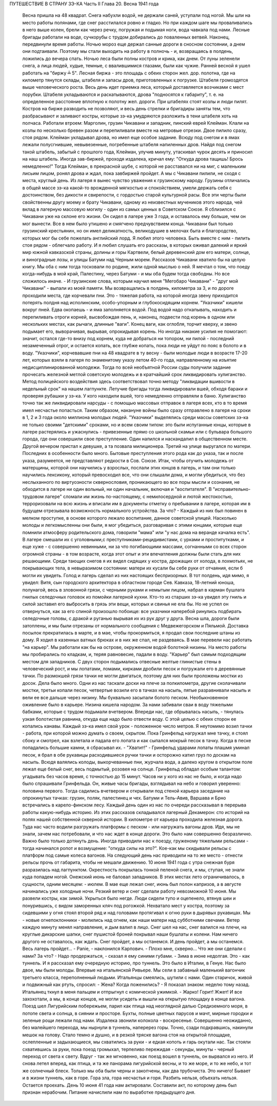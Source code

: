 ПУТЕШЕСТВИЕ В СТРАНУ ЗЭ-КА
Часть II
Глава 20.  Весна 1941 года

     Весна пришла на 48 квадрат. Снега набухли водой, не держали саней, уступали под ногой. Мы шли на место работы полянами, где снег расстилался ровно и гладко. Но при каждом шаге мы проваливались в него выше колен, брели как через речку, погружая и подымая ноги, вода чавкала под нами. Лесные бригады работали на воде, сучкорубы с трудом добирались до поваленных ветвей. Наконец, передвинули время работы.
     Ночью мороз еще держал санные дороги в сносном состоянии, а днем они подтаивали. Поэтому мы стали выходить на работу в полночь - и, возвращаясь в полдень, ложились до вечера спать. Ночью леса были полны костров и крика, как днем. От луны зеленели снега, а лица людей, худые, темные, с ввалившимися глазами, были как чужие.
     Ранней весной я ушел работать на "биржу ╧ 5". Лесная биржа - это площадь с обеих сторон жел. дор. полотна, где на километр тянутся склады, штабеля и запасы дров, приготовленных к погрузке. Штабеля громоздятся выше человеческого роста. Весь день идет приемка леса, который доставляется возчиками с мест порубки. Штабеля укладываются и раскатываются, дрова "подносятся к габариту", т. е. на определенное расстояние вплотную к полотну жел. дороги. При штабелях стоят козлы и люди пилят. Костров на бирже разводить не позволяют, и весь день стрелки и бригадиры заняты тем, что разбрасывают и заливают костры, которые зэ-ка умудряются разложить в тени штабеля хоть на полчаса.
     Работали втроем: Марголин, грузин Чикавани и западник, пинский еврей Клейман. Клали на козлы по несколько бревен разом и перепиливали вместе на метровые отрезки. Двое пилило сразу, стоя рядом. Клейман укладывал дрова, но имел еще особое задание. Всюду под снегом и в ямах лежали полусгнившие, невывезенные, погребенные штабеля напиленных дров. Найдя под снегом такой штабель, забытый с прошлого года, Клейман, улучив минуту, утаскивал чурок десять и приносил на наш штабель. Иногда зав-биржей, проходя издалека, кричал ему: "Откуда дрова тащишь! Брось немедленно!" Тогда Клейман, в прекрасной шубе, с которой не расставался ни на миг, с маленьким лисьим лицом, ронял дрова и ждал, пока завбиржей пройдет. А мы с Чикавани пилили, не сходя с места, круглый день.
     Из лагеря я вынес чувство уважения к грузинскому народу. Грузины отличались в общей массе зэ-ка какой-то врожденной мягкостью и спокойствием, умели держать себя с достоинством, без дикости и свирепости, с гордостью старой культурной расы. Все эти черты были свойственны другу моему и брату Чикавани, одному из неизвестных мучеников этого народа, чей вклад в лагерную массовую могилу - один из самых ценных в Советском Союзе. Я сблизился с Чикавани уже на склоне его жизни. Он сидел в лагере уже 3 года, и оставалось ему больше, чем он мог вынести. Все в нем было утишено и смягчено предчувствием конца. Чикавани был только грузинский крестьянин, но он имел деликатность, великодушие в мелочах быта и благородство, которых мог бы себе пожелать английский лорд. Я любил этого человека. Быть вместе с ним - пилить стоя рядом - облегчало работу. И я любил слушать его рассказы, в которых оживал далекий и яркий мир южной кавказской страны, долины и горы Картвели, белый деревенский дом его матери, солнце, и виноградные лозы, и улицы Батуми над Черным морем.
     Рассказов Чикавани хватило бы на целую книгу. Мы оба с ним тогда тосковали по родине, жили одной мыслью о ней. Я мечтал о том, что поеду когда-нибудь в мой край, Палестину, через Батуми - и мы оба будем тогда свободны. Но все сложилось иначе. - И грузинские слова, которым научил меня "Мегобаро Чикавани" - "друг мой Чикавани" - выпали из моей памяти.
     Мы возвращались в полдень, километра за 3, и по дороге проходили места, где корчевали пни. Это - тяжелая работа, на которой иногда звену приходится потерять полдня над исполинским, особо-упорным и глубокосидящим корнем. "Указчики" кишели вокруг пней. Едва окопаешь - и яма заполняется водой. Под водой надо откапывать, находить и перепиливать отроги корней, высвобождая пень, и, наконец, подвести под корень в одном или нескольких местах, как рычаги, длинные "ваги". Конец ваги, как оглобля, торчит кверху, и звено подымает его, выворачивая, вырывая, опрокидывая корень. Но иногда никакие усилия не помогают: значит, остался где-то внизу под корнем, куда не добраться ни топором, ни пилой - последний незамеченный отрог, и остается копать, все глубже копать, пока люди не уйдут по пояс в болото и в воду.
     "Указчики", корчевавшие пни на 48 квадрате в ту весну - были молодые люди в возрасте 17-20 лет, которых взяли в лагеря по знаменитому указу летом 40-го года, направленному на изъятие недисциплинированной молодежи. Тогда по всей необъятной России суды получили задание прочесать железной метлой советскую молодежь и в кратчайший срок ликвидировать хулиганство. Метод полицейского воздействия здесь соответствовал точно методу "ликвидации вшивости в недельный срок" на нашем лагпункте. Летучие бригады тогда ликвидировали вшей, обходя бараки и проверяя рубашки у зэ-ка. У кого находили вшей, того немедленно отправляли в баню. Хулиганство точно так же ликвидировали нарсуды - с помощью массовых отправок в лагеря всех, кто в то время имел несчастье попасться. Таким образом, накануне войны было сразу отправлено в лагеря на сроки в 1, 2 и 3 года около миллиона молодых людей.
     "Указчики" выделялись среди массы советских зэ-ка не только своими "детскими" сроками, но и всем своим типом: это были испуганные юнцы, которые в лагере растерялись и ужаснулись - привезенные прямо со школьной скамьи или с бульвара большого города, где они совершили свое преступление. Один напился и наскандалил в общественном месте. Другой вечером пристал к девушке, а та позвала милиционера. Третий на улице выругался по матери. Последних в особенности было много. Бытовые преступления этого рода как до указа, так и после указа, разумеется, не представляют редкости в Сов. Союзе. Итак, чтобы отучить молодежь от матерщины, которой они научились у взрослых, послали этих юнцов в лагерь, и там они только научились лексикону, который превосходил все, что они слышали дома, и могли убедиться, что без неслыханного по виртуозности сквернословия, проникающего во все поры мысли и сознания, не обходится в лагере ни один вольный, ни один начальник, включая и "воспитателя". В "исправительно-трудовом лагере" сломали им жизнь по-настоящему, с немилосердной и лютой жестокостью, терроризовали на всю жизнь и вписали им в документы отметку о пребывании в лагере, которая им в будущем отрезывала возможность нормального устройства. За что? - Каждый из них был повинен в мелком проступке, в основе которого лежало воспитание, данное советской улицей. Насколько молоды и легкомысленны они были, я мог убедиться, разговаривая с этими юнцами, которые еще помнили атмосферу родительского дома, говорили "мама" или "у нас дома на веранде качалка есть". В лагере смешали их с уголовными,с преступниками-рецидивистами, с урками и проститутками, и еще хуже - с совершенно невинными, ни за что погибающими массами, согнанными со всех сторон огромной страны - в том возрасте, когда этот опыт и эти впечатления должны были стать для них решающими. Среди тающих снегов я их видел сидящих у костра, дрожащих от холода, в лохмотьях, не покрывающих тела, в невыразимом состоянии: матери их кусали бы себе руки от отчаяния, если б могли их увидеть. Голод и лагерь сделал из них настоящих беспризорных. В тот полдень, идя мимо, я увидел: Витя, сын городского архитектора в областном городе Сев. Кавказа, 18-летний юноша, полунагой, весь в зловонной грязи, с черными руками и немытым лицом, набрал в карман бушлата гнилых селедочных головок из помойки лагерной кухни. Кто-то из старших зэ-ка увидел эту гниль и силой заставил его выбросить в грязь эти вещи, которых и свинья не ела бы. Но не успел он отвернуться, как за его спиной произошло побоище: все указчики наперебой ринулись подбирать селедочные головы, с дракой и руганью вырывая их из рук друг у друга.
     Весна шла, дороги были затоплены, и мы были отрезаны от нормального сообщения с Медвежегорском и Пяльмой. Доставка посылок прекратилась в марте, и в мае, чтобы прокормиться, я продал свои последние штаны из дому. Я ходил в казенных ватных брюках и в них же спал, не раздеваясь. В мае перевели нас работать "на карьер". Мы работали как бы на острове, окруженном водой болотной низины. На место работы мы пробирались по кладкам, и, теряя равновесие, падали в воду.
     "Карьер" был самым подходящим местом для западников. С двух сторон подымались отвесные желтые глинистые стены в человеческий рост, и мы лопатами, ломами, кирками дробили песок и погружали его в деревянные тачки. По размокшей грязи тачки не могли двигаться, поэтому для них были проложены мостки из досок. Дела было много. Одни из нас таскали доски на плече за полкилометра, другие сколачивали мостки, третьи копали песок, четвертые возили его в тачках на насыпь, пятые разравнивали насыпь и вели ее все дальше через низину. Мы буквально засыпали болото песком. Необыкновенное оживление было в карьере. Низина кишела народом. За нами забивали сваи в воду тяжелыми бабками, которые с трудом подымали вчетвером. Впереди нас, где обрывалась насыпь, - тянулась узкая болотистая равнина, откуда еще надо было отвести воду. С этой целью с обеих сторон ее копались канавы. Каждый зэ-ка имел свой урок - положенное число метров. Я неутомимо возил тачки - работа, при которой можно думать о своем, скрытом.
     Пока Гринфельд нагружал мне тачку, я стоял сбоку и смотрел, как взлетала и падала его лопата и как сыпался мокрый песок в тачку. Когда в песке попадались большие камни, я сбрасывал их. - "Хватит!" - Гринфельд ударами лопаты плашмя уминал песок, я брал в обе рукавицы расходившиеся ручки тачки и осторожно катил груз по доскам на насыпь. Всюдя валялись колоды, выкорчеванные пни, журчала вода, а далеко кругом в открытом поле лежал еще белый снег, весь подмытый, розовея на солнце.
     Гринфельд обладал особым талантом: угадывать без часов время, с точностью до 15 минут. Часов ни у кого из нас не было, и когда надо было спрашивали Гринфельда. Он, живые часы бригады, взглядывал на небо и говорил уверенно: половина первого. Тогда садились вчетвером и открывали под стеной карьера заседание на опрокинутых тачках: грузин, поляк, палестинец и чех. Батуми и Тель-Авив, Варшава и Брно встречались в карело-финском лесу. Каждый день один из нас по очереди рассказывал в перерыва работы какую-нибудь историю. Из этих рассказов складывался лагерный Декамерон: сто историй на полях нашей собственной скверной истории.
     В километре от карьера проходила железная дорога. Туда нас часто водили разгружать платформы с песком - или нагружать вагоны дров. Идя, мы не знали, зачем нас потребовали, и что нас ждет в конце дороги. Это было нам совершенно безразлично. Важно было только дотянуть день. Иногда приводили нас к поезду, груженому тяжелыми рельсами - тогда начинался ропот и возмущение: "откуда силы на это?". Кое-как мы скидывали рельсы с платформ под самые колеса вагонов. На следующий день нас приводили на то же место - отнести рельсы прочь от габарита, чтобы не мешали движению.
     10 июня 1941 года с утра снежная буря разразилась над лагпунктом.
     Окрестность покрылась тонкой пеленой снега, и мы, ступая, не знали куда попадем ногой. Онежский июнь не баловал западников. В этих местах лето ограничивалось, в сущности, одним месяцем: - июлем. В мае еще лежал снег, июнь был полон капризов, а в августе начинались уже холодные ночи. Резкий ветер и снег сделали работу невозможной 10 июня. Мы развели костры, как зимой. Укрыться было негде. Люди сидели тупо и оцепенело, втянув шеи и понурившись, с видом заморенных кляч под рогожкой. Нехватало мест у костра, поэтому за сидевшими у огня стоял второй ряд и над головами протягивал к огню руки в дырявых рукавицах. Мы - новые огнепоклонники - молились над огнем, как наши матери над субботними свечами. Ветер каждую минуту менял направление, и дым валил в лицо. Снег шел на нас, снег валился на плечи, на круглые дикарские шапки, снег пушистой броней покрывал наши бушлаты и колени. Нам ничего другого не оставалось, как ждать. Снег пройдет, а мы останемся. И день пройдет, а мы останемся. Весь лагерь пройдет...
     - Panie, - наклонился Карпович. - Плохо мне, скверно... Что же они сделали с нами? За что?
     - Надо продержаться, - сказал я ему синими губами. - Зима в июне недолгая. Это - как туннель.
     И я рассказал ему очередную историю, про туннель.
     Это было в Италии, в Генуе. Нас было двое, мы были молоды. Впервые на итальянской Ривьере.
     Мы сели в забавный маленький вагончик третьего класса, переполненный людьми. Итальянцы смеялись, шутили с нами. Один старичок, живой и подвижный как ртуть, спросил: - Жена? Когда поженились? - Я показал знаком: неделю тому назад. Итальянец ткнул в меня пальцем и отпрыгнул с комической ужимкой. - Жарко! Горит! Жжет!
     И все захохотали, а мы, в конце концов, не могли усидеть и вышли на открытую площадку в конце вагона.
     Поезд шел Лигурийским побережьем, парил как птица над неоглядной далью Средиземного моря, в потопе света и солнца, в сиянии и просторе. Бухты, полные цветных парусов и мачт, мирные городки и зеленые рощи лежали под нами. Издалека звонили колокола - воскресенье.
     Совершенно неожиданно, без малейшего перехода, мы нырнули в туннель, наперерез горы. Точно, сзади подкравшись, накинули мешок на голову. Стало темно и душно, и в резкой тряске вагона стоя на открытой площадке, ослепленные и задыхающиеся, мы схватились за руки - и едкая копоть и гарь окутали нас.
     Так стояли схватившись за руки, пока поезд громыхал, терпеливо пережидая - секунды, минуты - черный переход от света к свету.
     Вдруг - так же мгновенно, как поезд вошел в туннель, он вырвался из него. И снова летел вперед, как птица, и та же панорама лигурийской весны, и то же море, и то же небо, и тот же солнечный блеск. Только мы оба были черны и закопчены, как два трубочиста.
     Это ничего! Бывает и в жизни туннель, как в горе. Гора зла, гора несчастья и горя. Разбить нельзя, объехать нельзя. Остается проехать.
     День 10 июня 41 года нам актировали. Составили акт, по которому день был признан нерабочим. Питание начислили нам по выработке предыдущего дня.
